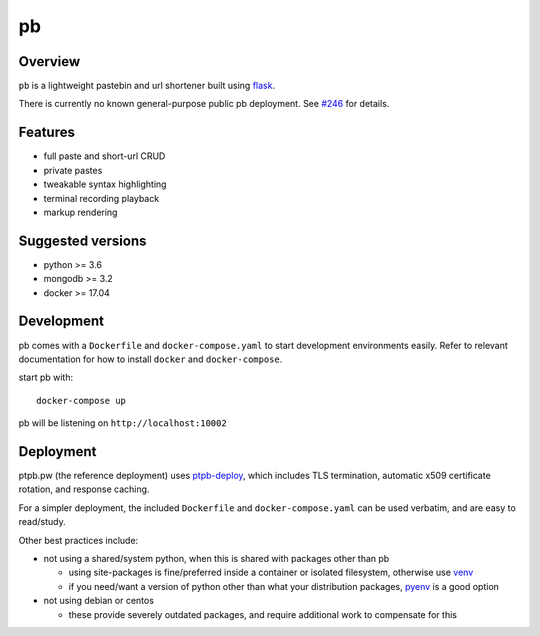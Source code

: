 ==
pb
==

.. image:: https://img.shields.io/circleci/project/github/ptpb/pb.svg
   :target: https://circleci.com/gh/ptpb/pb

.. image:: https://img.shields.io/codecov/c/github/ptpb/pb.svg
   :target: https://codecov.io/gh/ptpb/pb

.. image:: https://img.shields.io/docker/automated/ptpb/pb.svg
   :target: https://hub.docker.com/r/ptpb/pb

Overview
--------

``pb`` is a lightweight pastebin and url shortener built using
`flask <http://flask.pocoo.org/>`_.

There is currently no known general-purpose public pb deployment. See `#246
<https://github.com/ptpb/pb/issues/246>`_ for details.

Features
--------

* full paste and short-url CRUD
* private pastes
* tweakable syntax highlighting
* terminal recording playback
* markup rendering

Suggested versions
------------------

- python >= 3.6
- mongodb >= 3.2
- docker >= 17.04

Development
-----------

pb comes with a ``Dockerfile`` and ``docker-compose.yaml`` to start development
environments easily. Refer to relevant documentation for how to install ``docker``
and ``docker-compose``.

start pb with::

  docker-compose up

pb will be listening on ``http://localhost:10002``

Deployment
----------

ptpb.pw (the reference deployment) uses `ptpb-deploy
<https://github.com/ptpb/ptpb-deploy>`_, which includes TLS termination,
automatic x509 certificate rotation, and response caching.

For a simpler deployment, the included ``Dockerfile`` and
``docker-compose.yaml`` can be used verbatim, and are easy to read/study.

Other best practices include:

- not using a shared/system python, when this is shared with packages other than pb

  - using site-packages is fine/preferred inside a container or isolated
    filesystem, otherwise use `venv
    <https://docs.python.org/3/library/venv.html>`_

  - if you need/want a version of python other than what your distribution
    packages, `pyenv <https://github.com/pyenv/pyenv>`_ is a good option

- not using debian or centos

  - these provide severely outdated packages, and require additional work to
    compensate for this
